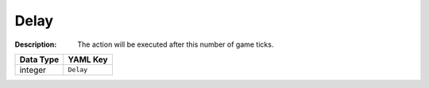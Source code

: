 .. _#/properties/Actions/items/properties/InitialActions/items/properties/Delay:

.. #/properties/Actions/items/properties/InitialActions/items/properties/Delay

Delay
=====

:Description: The action will be executed after this number of game ticks.

.. list-table::

   * - **Data Type**
     - **YAML Key**
   * - integer
     - ``Delay``


